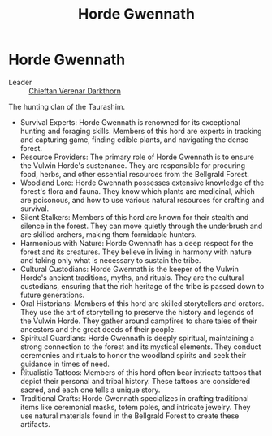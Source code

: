 #+title: Horde Gwennath
#+startup: inlineimages

* Horde Gwennath
- Leader :: [[file:../characters/chieftan-verenar-darkthorn.org][Chieftan Verenar Darkthorn]]


The hunting clan of the Taurashim.

- Survival Experts: Horde Gwennath is renowned for its exceptional hunting and foraging skills. Members of this hord are experts in tracking and capturing game, finding edible plants, and navigating the dense forest.
- Resource Providers: The primary role of Horde Gwennath is to ensure the Vulwin Horde's sustenance. They are responsible for procuring food, herbs, and other essential resources from the Bellgrald Forest.
- Woodland Lore: Horde Gwennath possesses extensive knowledge of the forest's flora and fauna. They know which plants are medicinal, which are poisonous, and how to use various natural resources for crafting and survival.
- Silent Stalkers: Members of this hord are known for their stealth and silence in the forest. They can move quietly through the underbrush and are skilled archers, making them formidable hunters.
- Harmonious with Nature: Horde Gwennath has a deep respect for the forest and its creatures. They believe in living in harmony with nature and taking only what is necessary to sustain the tribe.
- Cultural Custodians: Horde Gwennath is the keeper of the Vulwin Horde's ancient traditions, myths, and rituals. They are the cultural custodians, ensuring that the rich heritage of the tribe is passed down to future generations.
- Oral Historians: Members of this hord are skilled storytellers and orators. They use the art of storytelling to preserve the history and legends of the Vulwin Horde. They gather around campfires to share tales of their ancestors and the great deeds of their people.
- Spiritual Guardians: Horde Gwennath is deeply spiritual, maintaining a strong connection to the forest and its mystical elements. They conduct ceremonies and rituals to honor the woodland spirits and seek their guidance in times of need.
- Ritualistic Tattoos: Members of this hord often bear intricate tattoos that depict their personal and tribal history. These tattoos are considered sacred, and each one tells a unique story.
- Traditional Crafts: Horde Gwennath specializes in crafting traditional items like ceremonial masks, totem poles, and intricate jewelry. They use natural materials found in the Bellgrald Forest to create these artifacts.
